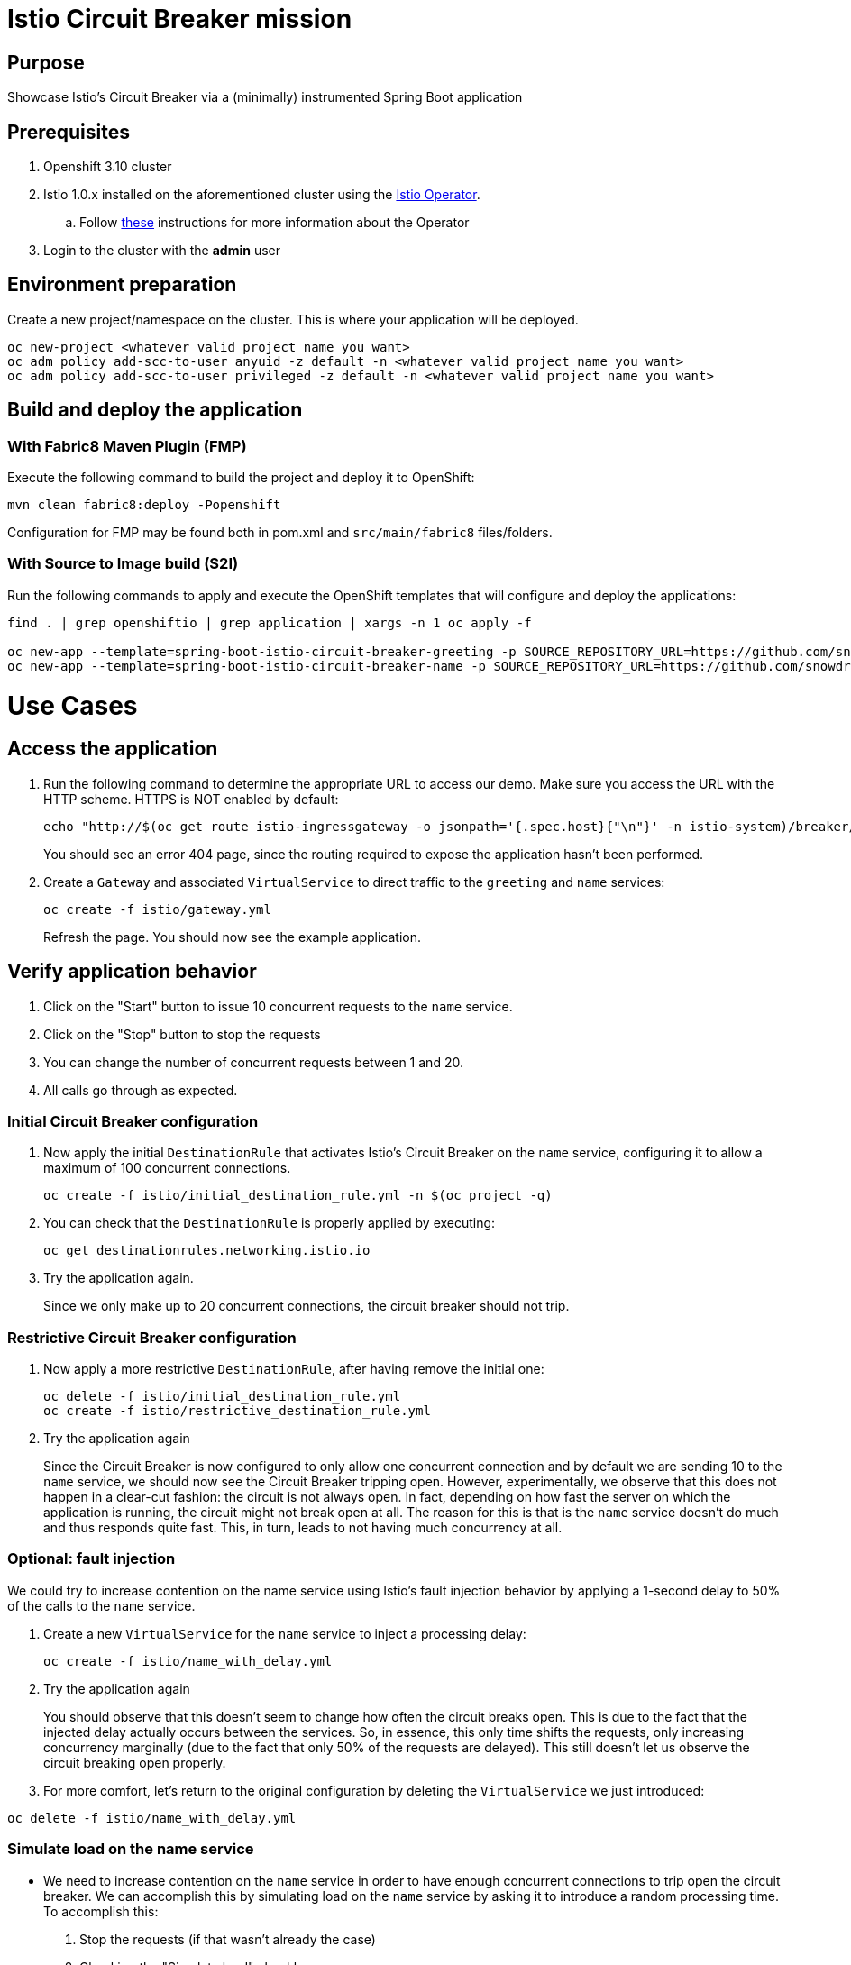 = Istio Circuit Breaker mission

== Purpose
Showcase Istio's Circuit Breaker via a (minimally) instrumented Spring Boot application

== Prerequisites
. Openshift 3.10 cluster
. Istio 1.0.x installed on the aforementioned cluster using the link:https://github.com/Maistra/istio-operator[Istio Operator].
.. Follow link:https://github.com/Maistra/openshift-ansible/blob/maistra-0.1.0-ocp-3.1.0-istio-1.0.0/istio/Installation.md[these] instructions for more information about the Operator
. Login to the cluster with the *admin* user

== Environment preparation

Create a new project/namespace on the cluster. This is where your application will be deployed.

```bash
oc new-project <whatever valid project name you want>
oc adm policy add-scc-to-user anyuid -z default -n <whatever valid project name you want>
oc adm policy add-scc-to-user privileged -z default -n <whatever valid project name you want>

```

== Build and deploy the application

=== With Fabric8 Maven Plugin (FMP)
Execute the following command to build the project and deploy it to OpenShift:
```bash
mvn clean fabric8:deploy -Popenshift
```
Configuration for FMP may be found both in pom.xml and `src/main/fabric8` files/folders.

=== With Source to Image build (S2I)
Run the following commands to apply and execute the OpenShift templates that will configure and deploy the applications:
```bash
find . | grep openshiftio | grep application | xargs -n 1 oc apply -f

oc new-app --template=spring-boot-istio-circuit-breaker-greeting -p SOURCE_REPOSITORY_URL=https://github.com/snowdrop/istio-circuit-breaker-example  -p SOURCE_REPOSITORY_REF=master -p SOURCE_REPOSITORY_DIR=greeting-service
oc new-app --template=spring-boot-istio-circuit-breaker-name -p SOURCE_REPOSITORY_URL=https://github.com/snowdrop/istio-circuit-breaker-example  -p SOURCE_REPOSITORY_REF=master -p SOURCE_REPOSITORY_DIR=name-service
```

= Use Cases

== Access the application

. Run the following command to determine the appropriate URL to access our demo. Make sure you access the URL with the HTTP scheme. HTTPS is NOT enabled by default:
+
```bash
echo "http://$(oc get route istio-ingressgateway -o jsonpath='{.spec.host}{"\n"}' -n istio-system)/breaker/greeting"
```
+
You should see an error 404 page, since the routing required to expose the application hasn't been performed.
+
. Create a `Gateway` and associated `VirtualService` to direct traffic to the `greeting` and `name` services:
+
```bash
oc create -f istio/gateway.yml
```
+
Refresh the page. You should now see the example application.

== Verify application behavior

. Click on the "Start" button to issue 10 concurrent requests to the `name` service.
. Click on the "Stop" button to stop the requests
. You can change the number of concurrent requests between 1 and 20.
. All calls go through as expected.


=== Initial Circuit Breaker configuration
. Now apply the initial `DestinationRule` that activates Istio's Circuit Breaker on the `name` service, configuring it to allow a maximum of 100 concurrent connections.
+
```bash
oc create -f istio/initial_destination_rule.yml -n $(oc project -q)
```
. You can check that the `DestinationRule` is properly applied by executing:
+
```bash
oc get destinationrules.networking.istio.io
```
. Try the application again.
+
Since we only make up to 20 concurrent connections, the circuit breaker should not trip.

=== Restrictive Circuit Breaker configuration
. Now apply a more restrictive `DestinationRule`, after having remove the initial one:
+
```bash
oc delete -f istio/initial_destination_rule.yml
oc create -f istio/restrictive_destination_rule.yml
```
. Try the application again
+
Since the Circuit Breaker is now configured to only allow one concurrent connection and by default we are sending 10 to the `name` service, we should now see the Circuit Breaker tripping open. However, experimentally, we observe that this does not happen in a clear-cut fashion: the circuit is not always open. In fact, depending on how fast the server on which the application is running, the circuit might not break open at all. The reason for this is that is the `name` service doesn't do much and thus responds quite fast. This, in turn, leads to not having much concurrency at all.

=== Optional: fault injection

We could try to increase contention on the name service using Istio's fault injection behavior by applying a 1-second delay to 50% of the calls to the `name` service.

. Create a new `VirtualService` for the `name` service to inject a processing delay:
+
```bash
oc create -f istio/name_with_delay.yml
```
. Try the application again
+
You should observe that this doesn't seem to change how often the circuit breaks open. This is
due to the fact that the injected delay actually occurs between the services. So, in essence, this only time shifts the requests, only increasing concurrency marginally (due to the fact that only 50% of the requests are delayed). This still doesn't let us observe the circuit breaking open properly.

. For more comfort, let's return to the original configuration by deleting the `VirtualService` we just introduced:
```bash
oc delete -f istio/name_with_delay.yml
```

=== Simulate load on the name service

* We need to increase contention on the `name` service in order to have enough concurrent connections to trip open the circuit breaker. We can accomplish this by simulating load on the `name` service by asking it to introduce a random processing time. To accomplish this:

. Stop the requests (if that wasn't already the case)
. Checking the "Simulate load" checkbox
. Start the requests.
+
You should now observe the circuit breaking open by observing lots of `Hello, Fallback!` messages.

== Undeploy the application

=== With Fabric8 Maven Plugin (FMP)
```bash
mvn fabric8:undeploy
```

=== With Source to Image build (S2I)
```bash
oc delete all --all
find . | grep openshiftio | grep application | xargs -n 1 oc delete -f
```

=== Remove the namespace
This will delete the project from the OpenShift cluster
```bash
oc delete project <your project name>
```

== Integration tests

To run integration tests, create a new namespace and run maven job
```bash
oc new-project <project-name>
mvn clean verify -Popenshift,openshift-it
```
